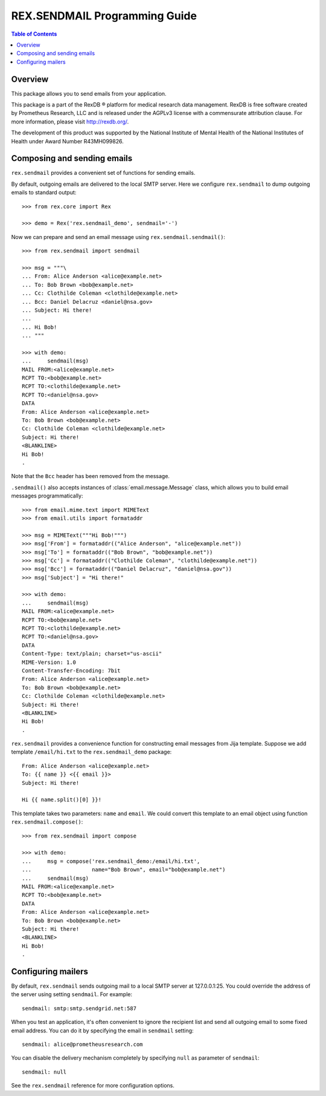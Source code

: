 **********************************
  REX.SENDMAIL Programming Guide
**********************************

.. contents:: Table of Contents
.. role:: mod(literal)
.. role:: func(literal)


Overview
========

This package allows you to send emails from your application.

This package is a part of the RexDB |R| platform for medical research data
management.  RexDB is free software created by Prometheus Research, LLC and is
released under the AGPLv3 license with a commensurate attribution clause.  For
more information, please visit http://rexdb.org/.

The development of this product was supported by the National Institute of
Mental Health of the National Institutes of Health under Award Number
R43MH099826.

.. |R| unicode:: 0xAE .. registered trademark sign


Composing and sending emails
============================

:mod:`rex.sendmail` provides a convenient set of functions for sending emails.

By default, outgoing emails are delivered to the local SMTP server.  Here we
configure :mod:`rex.sendmail` to dump outgoing emails to standard output::

    >>> from rex.core import Rex

    >>> demo = Rex('rex.sendmail_demo', sendmail='-')

Now we can prepare and send an email message using
:func:`rex.sendmail.sendmail()`::

    >>> from rex.sendmail import sendmail

    >>> msg = """\
    ... From: Alice Anderson <alice@example.net>
    ... To: Bob Brown <bob@example.net>
    ... Cc: Clothilde Coleman <clothilde@example.net>
    ... Bcc: Daniel Delacruz <daniel@nsa.gov>
    ... Subject: Hi there!
    ...
    ... Hi Bob!
    ... """

    >>> with demo:
    ...     sendmail(msg)
    MAIL FROM:<alice@example.net>
    RCPT TO:<bob@example.net>
    RCPT TO:<clothilde@example.net>
    RCPT TO:<daniel@nsa.gov>
    DATA
    From: Alice Anderson <alice@example.net>
    To: Bob Brown <bob@example.net>
    Cc: Clothilde Coleman <clothilde@example.net>
    Subject: Hi there!
    <BLANKLINE>
    Hi Bob!
    .

Note that the ``Bcc`` header has been removed from the message.

:func:`.sendmail()` also accepts instances of :class:`email.message.Message`
class, which allows you to build email messages programmatically::

    >>> from email.mime.text import MIMEText
    >>> from email.utils import formataddr

    >>> msg = MIMEText("""Hi Bob!""")
    >>> msg['From'] = formataddr(("Alice Anderson", "alice@example.net"))
    >>> msg['To'] = formataddr(("Bob Brown", "bob@example.net"))
    >>> msg['Cc'] = formataddr(("Clothilde Coleman", "clothilde@example.net"))
    >>> msg['Bcc'] = formataddr(("Daniel Delacruz", "daniel@nsa.gov"))
    >>> msg['Subject'] = "Hi there!"

    >>> with demo:
    ...     sendmail(msg)
    MAIL FROM:<alice@example.net>
    RCPT TO:<bob@example.net>
    RCPT TO:<clothilde@example.net>
    RCPT TO:<daniel@nsa.gov>
    DATA
    Content-Type: text/plain; charset="us-ascii"
    MIME-Version: 1.0
    Content-Transfer-Encoding: 7bit
    From: Alice Anderson <alice@example.net>
    To: Bob Brown <bob@example.net>
    Cc: Clothilde Coleman <clothilde@example.net>
    Subject: Hi there!
    <BLANKLINE>
    Hi Bob!
    .

:mod:`rex.sendmail` provides a convenience function for constructing email
messages from Jija template.  Suppose we add template ``/email/hi.txt`` to
the ``rex.sendmail_demo`` package::

    From: Alice Anderson <alice@example.net>
    To: {{ name }} <{{ email }}>
    Subject: Hi there!

    Hi {{ name.split()[0] }}!

This template takes two parameters: ``name`` and ``email``.  We could convert
this template to an email object using function :func:`rex.sendmail.compose()`::

    >>> from rex.sendmail import compose

    >>> with demo:
    ...     msg = compose('rex.sendmail_demo:/email/hi.txt',
    ...                   name="Bob Brown", email="bob@example.net")
    ...     sendmail(msg)
    MAIL FROM:<alice@example.net>
    RCPT TO:<bob@example.net>
    DATA
    From: Alice Anderson <alice@example.net>
    To: Bob Brown <bob@example.net>
    Subject: Hi there!
    <BLANKLINE>
    Hi Bob!
    .


Configuring mailers
===================

By default, :mod:`rex.sendmail` sends outgoing mail to a local SMTP server at
127.0.0.1:25.  You could override the address of the server using setting
``sendmail``.  For example::

    sendmail: smtp:smtp.sendgrid.net:587

When you test an application, it's often convenient to ignore the recipient
list and send all outgoing email to some fixed email address.  You can do it by
specifying the email in ``sendmail`` setting::

    sendmail: alice@prometheusresearch.com

You can disable the delivery mechanism completely by specifying ``null``
as parameter of ``sendmail``::

    sendmail: null

See the :mod:`rex.sendmail` reference for more configuration options.


